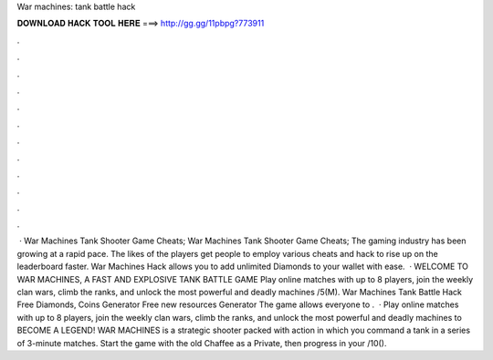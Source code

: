 War machines: tank battle hack

𝐃𝐎𝐖𝐍𝐋𝐎𝐀𝐃 𝐇𝐀𝐂𝐊 𝐓𝐎𝐎𝐋 𝐇𝐄𝐑𝐄 ===> http://gg.gg/11pbpg?773911

.

.

.

.

.

.

.

.

.

.

.

.

 · War Machines Tank Shooter Game Cheats; War Machines Tank Shooter Game Cheats; The gaming industry has been growing at a rapid pace. The likes of the players get people to employ various cheats and hack to rise up on the leaderboard faster. War Machines Hack allows you to add unlimited Diamonds to your wallet with ease.  · WELCOME TO WAR MACHINES, A FAST AND EXPLOSIVE TANK BATTLE GAME Play online matches with up to 8 players, join the weekly clan wars, climb the ranks, and unlock the most powerful and deadly machines /5(M). War Machines Tank Battle Hack Free Diamonds, Coins Generator Free new resources Generator The game allows everyone to .  · Play online matches with up to 8 players, join the weekly clan wars, climb the ranks, and unlock the most powerful and deadly machines to BECOME A LEGEND! WAR MACHINES is a strategic shooter packed with action in which you command a tank in a series of 3-minute matches. Start the game with the old Chaffee as a Private, then progress in your /10().